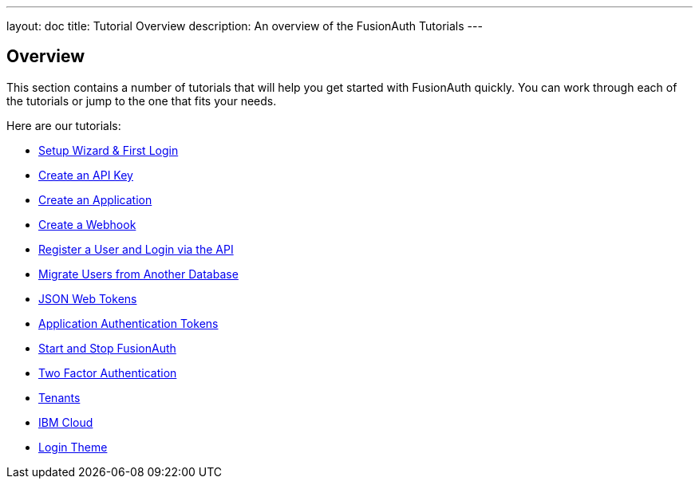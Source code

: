 ---
layout: doc
title: Tutorial Overview
description: An overview of the FusionAuth Tutorials
---

:sectnumlevels: 0

== Overview

This section contains a number of tutorials that will help you get started with FusionAuth quickly. You can work through each of the tutorials or jump to the one that fits your needs.

Here are our tutorials:

* link:setup-wizard[Setup Wizard & First Login]
* link:create-an-api-key[Create an API Key]
* link:create-an-application[Create an Application]
* link:create-a-webhook[Create a Webhook]
* link:register-user-login-api[Register a User and Login via the API]
* link:migrate-users[Migrate Users from Another Database]
* link:json-web-tokens[JSON Web Tokens]
* link:application-authentication-tokens[Application Authentication Tokens]
* link:start-and-stop[Start and Stop FusionAuth]
* link:two-factor[Two Factor Authentication]
* link:tenants[Tenants]
* link:ibm-cloud[IBM Cloud]
* link:login-theme[Login Theme]
